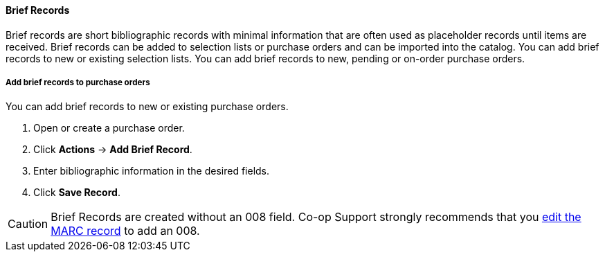 Brief Records
^^^^^^^^^^^^^
(((brief records)))
(((purchase orders, brief records)))

Brief records are short bibliographic records with minimal information that are often used as placeholder records until items are received. Brief records can be added to selection lists or purchase orders and can be imported into the catalog. You can add brief records to new or existing selection lists. You can add brief records to new, pending or on-order purchase orders.

Add brief records to purchase orders
++++++++++++++++++++++++++++++++++++

anchor:add-brief-records[Add Brief Records]

You can add brief records to new or existing purchase orders.

. Open or create a purchase order.
. Click *Actions* -> *Add Brief Record*.
. Enter bibliographic information in the desired fields.
. Click *Save Record*.

CAUTION: Brief Records are created without an 008 field. Co-op Support strongly recommends that you http://docs.libraries.coop/sitka/_editing_marc_record_leader_and_fixed_field_008.html[edit the MARC record] to add an 008.
